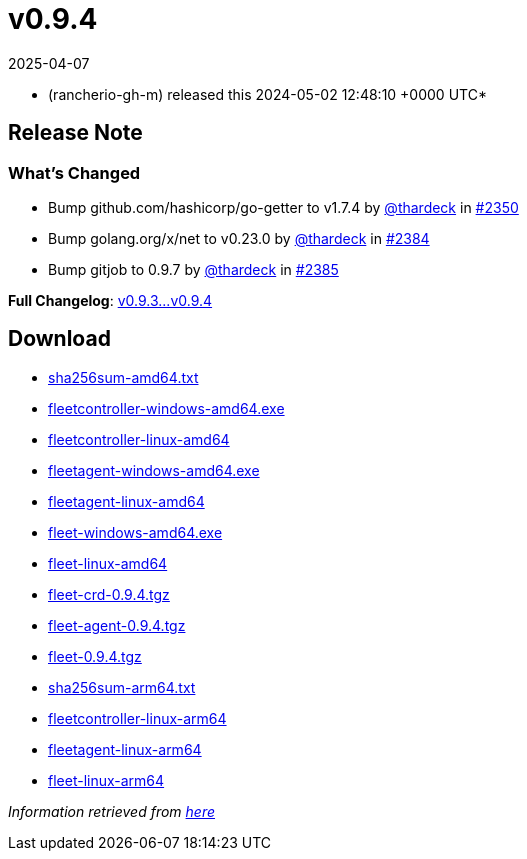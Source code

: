 = v0.9.4
:revdate: 2025-04-07
:page-revdate: {revdate}
:date: 2024-05-02 12:48:10 +0000 UTC

* (rancherio-gh-m) released this 2024-05-02 12:48:10 +0000 UTC*

== Release Note

=== What's Changed

* Bump github.com/hashicorp/go-getter to v1.7.4 by https://github.com/thardeck[@thardeck] in https://github.com/rancher/fleet/pull/2350[#2350]
* Bump golang.org/x/net to v0.23.0 by https://github.com/thardeck[@thardeck] in https://github.com/rancher/fleet/pull/2384[#2384]
* Bump gitjob to 0.9.7 by https://github.com/thardeck[@thardeck] in https://github.com/rancher/fleet/pull/2385[#2385]

*Full Changelog*: https://github.com/rancher/fleet/compare/v0.9.3...v0.9.4[v0.9.3\...v0.9.4]

== Download

* https://github.com/rancher/fleet/releases/download/v0.9.4/sha256sum-amd64.txt[sha256sum-amd64.txt]
* https://github.com/rancher/fleet/releases/download/v0.9.4/fleetcontroller-windows-amd64.exe[fleetcontroller-windows-amd64.exe]
* https://github.com/rancher/fleet/releases/download/v0.9.4/fleetcontroller-linux-amd64[fleetcontroller-linux-amd64]
* https://github.com/rancher/fleet/releases/download/v0.9.4/fleetagent-windows-amd64.exe[fleetagent-windows-amd64.exe]
* https://github.com/rancher/fleet/releases/download/v0.9.4/fleetagent-linux-amd64[fleetagent-linux-amd64]
* https://github.com/rancher/fleet/releases/download/v0.9.4/fleet-windows-amd64.exe[fleet-windows-amd64.exe]
* https://github.com/rancher/fleet/releases/download/v0.9.4/fleet-linux-amd64[fleet-linux-amd64]
* https://github.com/rancher/fleet/releases/download/v0.9.4/fleet-crd-0.9.4.tgz[fleet-crd-0.9.4.tgz]
* https://github.com/rancher/fleet/releases/download/v0.9.4/fleet-agent-0.9.4.tgz[fleet-agent-0.9.4.tgz]
* https://github.com/rancher/fleet/releases/download/v0.9.4/fleet-0.9.4.tgz[fleet-0.9.4.tgz]
* https://github.com/rancher/fleet/releases/download/v0.9.4/sha256sum-arm64.txt[sha256sum-arm64.txt]
* https://github.com/rancher/fleet/releases/download/v0.9.4/fleetcontroller-linux-arm64[fleetcontroller-linux-arm64]
* https://github.com/rancher/fleet/releases/download/v0.9.4/fleetagent-linux-arm64[fleetagent-linux-arm64]
* https://github.com/rancher/fleet/releases/download/v0.9.4/fleet-linux-arm64[fleet-linux-arm64]

_Information retrieved from https://github.com/rancher/fleet/releases/tag/v0.9.4[here]_
